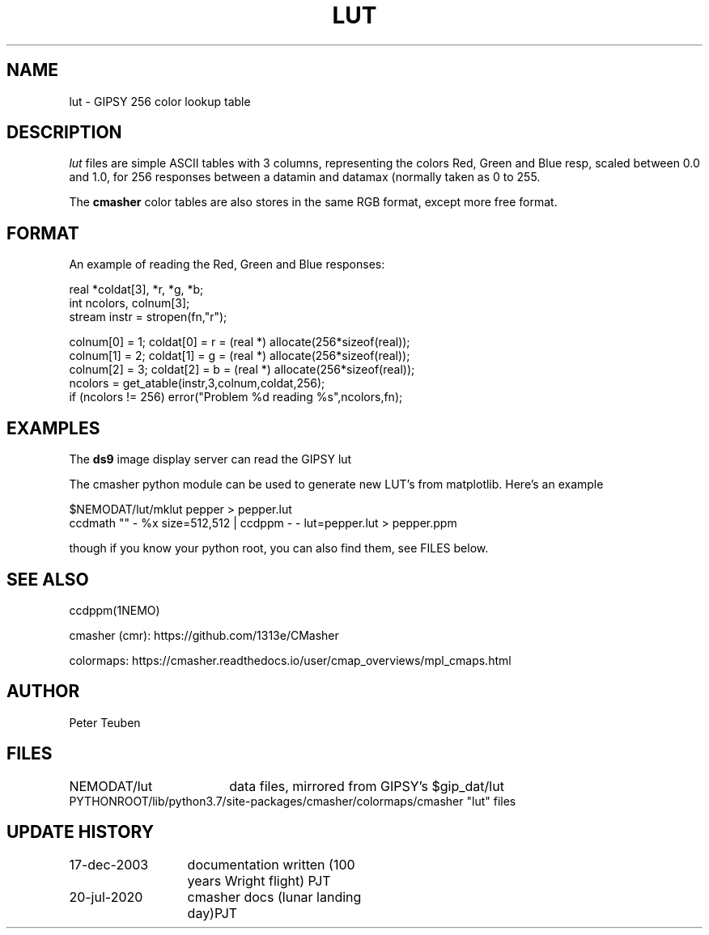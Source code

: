 .TH LUT 5NEMO "20 July 2020"
.SH NAME
lut \- GIPSY 256 color lookup table
.SH DESCRIPTION
\fIlut\fP files are simple ASCII tables with 3 columns, representing
the colors Red, Green and Blue resp, scaled between 0.0 and 1.0,
for 256 responses between a datamin and datamax (normally taken
as 0 to 255.
.PP
The \fBcmasher\fP color tables are also stores in the same RGB format,
except more free format.
.SH FORMAT
An example of reading the Red, Green and Blue responses:
.nf

  real *coldat[3], *r, *g, *b;
  int ncolors, colnum[3];
  stream instr = stropen(fn,"r");

  colnum[0] = 1;    coldat[0] = r = (real *) allocate(256*sizeof(real));
  colnum[1] = 2;    coldat[1] = g = (real *) allocate(256*sizeof(real));
  colnum[2] = 3;    coldat[2] = b = (real *) allocate(256*sizeof(real));
  ncolors = get_atable(instr,3,colnum,coldat,256);
  if (ncolors != 256) error("Problem %d reading %s",ncolors,fn);

.fi
.SH EXAMPLES
The \fBds9\fP image display server can read the GIPSY lut
.PP
The cmasher python module can be used to generate new LUT's from matplotlib.
Here's an example
.nf

     $NEMODAT/lut/mklut pepper > pepper.lut
     ccdmath "" - %x size=512,512 | ccdppm - - lut=pepper.lut > pepper.ppm

.fi
though if you know your python root, you can also find them, see FILES below.
.SH SEE ALSO
ccdppm(1NEMO)
.PP
cmasher (cmr):  https://github.com/1313e/CMasher
.PP
colormaps:  https://cmasher.readthedocs.io/user/cmap_overviews/mpl_cmaps.html
.SH AUTHOR
Peter Teuben
.SH FILES
.nf
.ta +2.5i
NEMODAT/lut	data files, mirrored from GIPSY's $gip_dat/lut
PYTHONROOT/lib/python3.7/site-packages/cmasher/colormaps/	cmasher "lut" files
.fi
.SH "UPDATE HISTORY"
.nf
.ta +2.0i +2.0i
17-dec-2003	documentation written (100 years Wright flight)    	PJT
20-jul-2020	cmasher docs (lunar landing day)	PJT
.fi

